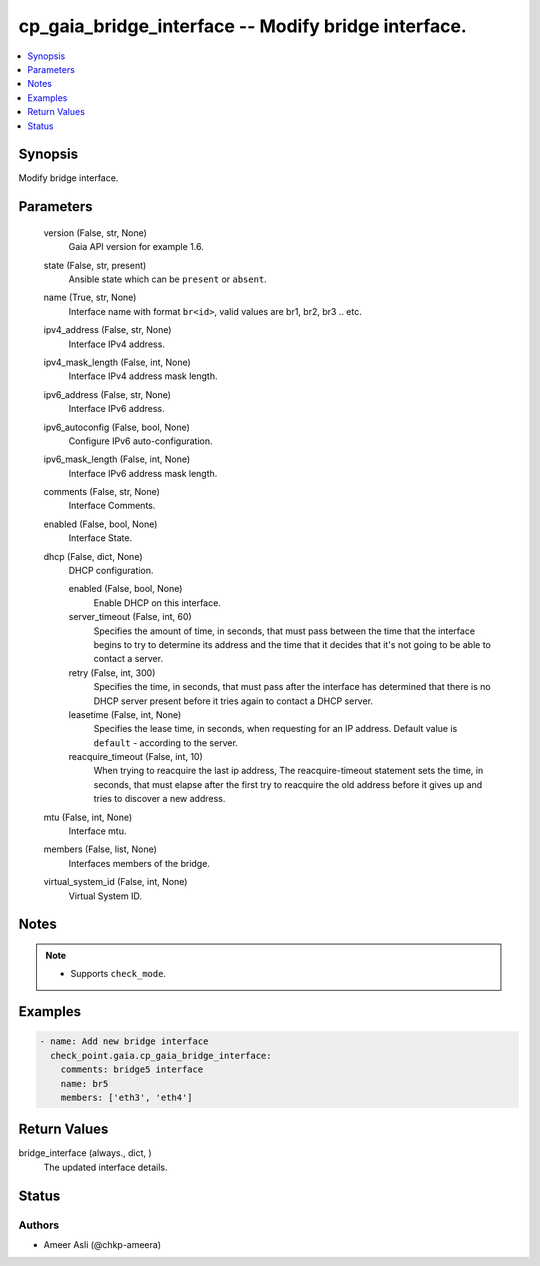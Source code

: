 .. _cp_gaia_bridge_interface_module:


cp_gaia_bridge_interface -- Modify bridge interface.
====================================================

.. contents::
   :local:
   :depth: 1


Synopsis
--------

Modify bridge interface.






Parameters
----------

  version (False, str, None)
    Gaia API version for example 1.6.


  state (False, str, present)
    Ansible state which can be :literal:`present` or :literal:`absent`.


  name (True, str, None)
    Interface name with format :literal:`br\<id\>`\ , valid values are br1, br2, br3 .. etc.


  ipv4_address (False, str, None)
    Interface IPv4 address.


  ipv4_mask_length (False, int, None)
    Interface IPv4 address mask length.


  ipv6_address (False, str, None)
    Interface IPv6 address.


  ipv6_autoconfig (False, bool, None)
    Configure IPv6 auto-configuration.


  ipv6_mask_length (False, int, None)
    Interface IPv6 address mask length.


  comments (False, str, None)
    Interface Comments.


  enabled (False, bool, None)
    Interface State.


  dhcp (False, dict, None)
    DHCP configuration.


    enabled (False, bool, None)
      Enable DHCP on this interface.


    server_timeout (False, int, 60)
      Specifies the amount of time, in seconds, that must pass between the time that the interface begins to try to determine its address and the time that it decides that it's not going to be able to contact a server.


    retry (False, int, 300)
      Specifies the time, in seconds, that must pass after the interface has determined that there is no DHCP server present before it tries again to contact a DHCP server.


    leasetime (False, int, None)
      Specifies the lease time, in seconds, when requesting for an IP address. Default value is :literal:`default` - according to the server.


    reacquire_timeout (False, int, 10)
      When trying to reacquire the last ip address, The reacquire-timeout statement sets the time, in seconds, that must elapse after the first try to reacquire the old address before it gives up and tries to discover a new address.



  mtu (False, int, None)
    Interface mtu.


  members (False, list, None)
    Interfaces members of the bridge.


  virtual_system_id (False, int, None)
    Virtual System ID.





Notes
-----

.. note::
   - Supports :literal:`check\_mode`.




Examples
--------

.. code-block:: yaml+jinja

    
    - name: Add new bridge interface
      check_point.gaia.cp_gaia_bridge_interface:
        comments: bridge5 interface
        name: br5
        members: ['eth3', 'eth4']



Return Values
-------------

bridge_interface (always., dict, )
  The updated interface details.





Status
------





Authors
~~~~~~~

- Ameer Asli (@chkp-ameera)

